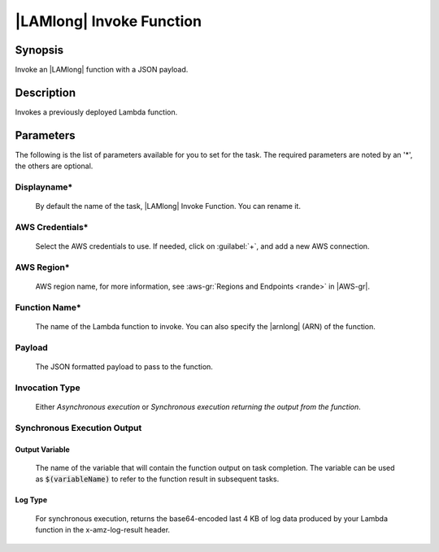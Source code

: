 .. Copyright 2010-2017 Amazon.com, Inc. or its affiliates. All Rights Reserved.

   This work is licensed under a Creative Commons Attribution-NonCommercial-ShareAlike 4.0
   International License (the "License"). You may not use this file except in compliance with the
   License. A copy of the License is located at http://creativecommons.org/licenses/by-nc-sa/4.0/.

   This file is distributed on an "AS IS" BASIS, WITHOUT WARRANTIES OR CONDITIONS OF ANY KIND,
   either express or implied. See the License for the specific language governing permissions and
   limitations under the License.

.. _lambda-invoke:

#########################
|LAMlong| Invoke Function
#########################

.. meta::
   :description: AWS Tools for Microsoft Visual Studio Team Services Task Reference
   :keywords: extensions, tasks       

Synopsis
========

Invoke an |LAMlong| function with a JSON payload.

Description
===========

Invokes a previously deployed Lambda function.	

Parameters
==========

The following is the list of parameters available for you to set for the task. The required parameters 
are noted by an '*', the others are optional.


Displayname*
------------
    
    By default the name of the task, |LAMlong| Invoke Function. You can rename it.

AWS Credentials*
----------------
    
    Select the AWS credentials to use. If needed, click on :guilabel:`+`, and add a new AWS connection.

AWS Region*
-----------
    
    AWS region name, for more information, see :aws-gr:`Regions and Endpoints <rande>` in |AWS-gr|.  

Function Name*
--------------

    The name of the Lambda function to invoke. You can also specify the |arnlong| (ARN) of the function.

Payload
-------

    The JSON formatted payload to pass to the function.

Invocation Type
---------------

    Either *Asynchronous execution* or *Synchronous execution returning the output from the function*.
    
Synchronous Execution Output
-----------------------------
	
Output Variable
~~~~~~~~~~~~~~~

    The name of the variable that will contain the function output on task completion. The variable 
    can be used as :code:`$(variableName)` to refer to the function result in subsequent tasks.

Log Type
~~~~~~~~

    For synchronous execution, returns the base64-encoded last 4 KB of log data produced by your Lambda 
    function in the x-amz-log-result header.
    
    

